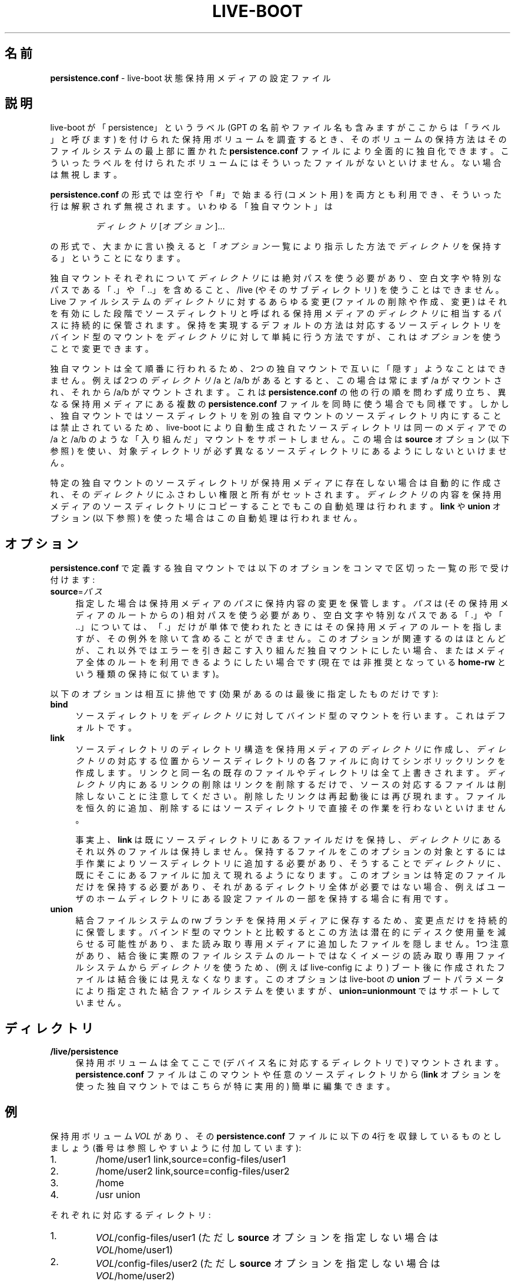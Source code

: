 .\"*******************************************************************
.\"
.\" This file was generated with po4a. Translate the source file.
.\"
.\"*******************************************************************
.TH LIVE\-BOOT conf 2014\-02\-08 4.0~alpha18\-1 "Live システムプロジェクト"

.SH 名前
\fBpersistence.conf\fP \- live\-boot 状態保持用メディアの設定ファイル

.SH 説明
live\-boot が「persistence」というラベル (GPT の名前やファイル名も含みますがここからは「ラベル」と呼びます)
を付けられた保持用ボリュームを調査するとき、そのボリュームの保持方法はそのファイルシステムの最上部に置かれた \fBpersistence.conf\fP
ファイルにより全面的に独自化できます。こういったラベルを付けられたボリュームにはそういったファイルがないといけません。ない場合は無視します。
.PP
\fBpersistence.conf\fP の形式では空行や「#」で始まる行 (コメント用)
を両方とも利用でき、そういった行は解釈されず無視されます。いわゆる「独自マウント」は
.PP
.RS
\fIディレクトリ\fP [\fIオプション\fP]...
.RE
.PP
の形式で、大まかに言い換えると「\fIオプション\fP一覧により指示した方法で\fIディレクトリ\fPを保持する」ということになります。
.PP
独自マウントそれぞれについて\fIディレクトリ\fPには絶対パスを使う必要があり、空白文字や特別なパスである「.」や「..」を含めること、/live
(やそのサブディレクトリ) を使うことはできません。Live ファイルシステムの\fIディレクトリ\fPに対するあらゆる変更 (ファイルの削除や作成、変更)
はそれを有効にした段階でソースディレクトリと呼ばれる保持用メディアの\fIディレクトリ\fPに相当するパスに持続的に保管されます。保持を実現するデフォルトの方法は対応するソースディレクトリをバインド型のマウントを\fIディレクトリ\fPに対して単純に行う方法ですが、これは\fIオプション\fPを使うことで変更できます。
.PP
独自マウントは全て順番に行われるため、2つの独自マウントで互いに「隠す」ようなことはできません。例えば2つの\fIディレクトリ\fP /a と /a/b
があるとすると、この場合は常にまず /a がマウントされ、それから /a/b がマウントされます。これは \fBpersistence.conf\fP
の他の行の順を問わず成り立ち、異なる保持用メディアにある複数の \fBpersistence.conf\fP
ファイルを同時に使う場合でも同様です。しかし、独自マウントではソースディレクトリを別の独自マウントのソースディレクトリ内にすることは禁止されているため、live\-boot
により自動生成されたソースディレクトリは同一のメディアでの /a と /a/b のような「入り組んだ」マウントをサポートしません。この場合は
\fBsource\fP オプション (以下参照) を使い、対象ディレクトリが必ず異なるソースディレクトリにあるようにしないといけません。
.PP
特定の独自マウントのソースディレクトリが保持用メディアに存在しない場合は自動的に作成され、その\fIディレクトリ\fPにふさわしい権限と所有がセットされます。\fIディレクトリ\fPの内容を保持用メディアのソースディレクトリにコピーすることでもこの自動処理は行われます。\fBlink\fP
や \fBunion\fP オプション (以下参照) を使った場合はこの自動処理は行われません。

.SH オプション
\fBpersistence.conf\fP で定義する独自マウントでは以下のオプションをコンマで区切った一覧の形で受け付けます:
.IP \fBsource\fP=\fIパス\fP 4
指定した場合は保持用メディアの\fIパス\fPに保持内容の変更を保管します。\fIパス\fPは (その保持用メディアのルートからの)
相対パスを使う必要があり、空白文字や特別なパスである「.」や「..」については、「.」だけが単体で使われたときにはその保持用メディアのルートを指しますが、その例外を除いて含めることができません。このオプションが関連するのはほとんどが、これ以外ではエラーを引き起こす入り組んだ独自マウントにしたい場合、またはメディア全体のルートを利用できるようにしたい場合です
(現在では非推奨となっている \fBhome\-rw\fP という種類の保持に似ています)。
.PP
以下のオプションは相互に排他です (効果があるのは最後に指定したものだけです):
.IP \fBbind\fP 4
ソースディレクトリを\fIディレクトリ\fPに対してバインド型のマウントを行います。これはデフォルトです。
.IP \fBlink\fP 4
ソースディレクトリのディレクトリ構造を保持用メディアの\fIディレクトリ\fPに作成し、\fIディレクトリ\fPの対応する位置からソースディレクトリの各ファイルに向けてシンボリックリンクを作成します。リンクと同一名の既存のファイルやディレクトリは全て上書きされます。\fIディレクトリ\fP内にあるリンクの削除はリンクを削除するだけで、ソースの対応するファイルは削除しないことに注意してください。削除したリンクは再起動後には再び現れます。ファイルを恒久的に追加、削除するにはソースディレクトリで直接その作業を行わないといけません。
.IP
事実上、\fBlink\fP
は既にソースディレクトリにあるファイルだけを保持し、\fIディレクトリ\fPにあるそれ以外のファイルは保持しません。保持するファイルをこのオプションの対象とするには手作業によりソースディレクトリに追加する必要があり、そうすることで\fIディレクトリ\fPに、既にそこにあるファイルに加えて現れるようになります。このオプションは特定のファイルだけを保持する必要があり、それがあるディレクトリ全体が必要ではない場合、例えばユーザのホームディレクトリにある設定ファイルの一部を保持する場合に有用です。
.IP \fBunion\fP 4
結合ファイルシステムの rw
ブランチを保持用メディアに保存するため、変更点だけを持続的に保管します。バインド型のマウントと比較するとこの方法は潜在的にディスク使用量を減らせる可能性があり、また読み取り専用メディアに追加したファイルを隠しません。1つ注意があり、結合後に実際のファイルシステムのルートではなくイメージの読み取り専用ファイルシステムから\fIディレクトリ\fPを使うため、(例えば
live\-config により) ブート後に作成されたファイルは結合後には見えなくなります。このオプションは live\-boot の \fBunion\fP
ブートパラメータにより指定された結合ファイルシステムを使いますが、\fBunion=unionmount\fP ではサポートしていません。

.SH ディレクトリ
.IP \fB/live/persistence\fP 4
保持用ボリュームは全てここで (デバイス名に対応するディレクトリで) マウントされます。\fBpersistence.conf\fP
ファイルはこのマウントや任意のソースディレクトリから (\fBlink\fP オプションを使った独自マウントではこちらが特に実用的) 簡単に編集できます。

.SH 例

保持用ボリューム \fIVOL\fP があり、その \fBpersistence.conf\fP ファイルに以下の4行を収録しているものとしましょう
(番号は参照しやすいように付加しています):
.TP  7
1.
/home/user1 link,source=config\-files/user1
.TP 
2.
/home/user2 link,source=config\-files/user2
.TP 
3.
/home
.TP 
4.
/usr union
.PP
それぞれに対応するディレクトリ:
.TP  7
1.
\fIVOL\fP/config\-files/user1 (ただし \fBsource\fP オプションを指定しない場合は \fIVOL\fP/home/user1)
.TP 
2.
\fIVOL\fP/config\-files/user2 (ただし \fBsource\fP オプションを指定しない場合は \fIVOL\fP/home/user2)
.TP 
3.
\fIVOL\fP/home
.TP 
4.
\fIVOL\fP/usr
.PP
1と2の例では \fBsource\fP オプションをセットする必要があります。そうしないと3のソースと入り組んでしまい不正となるためです。
.PP
1行目と2行目の独自マウントが3行目によって隠されるのを回避するため3行目は1行目と2行目よりも先に処理されます。3行目が処理された時点で
\fIVOL\fP/home は単純に /home
に対するバインド型のマウントが行われた状態になります。1行目と2行目で起きたことを説明するため、以下のファイルが存在するとしましょう:
.TP  7
a.
\fIVOL\fP/config\-files/user1/.emacs
.TP 
b.
\fIVOL\fP/config\-files/user2/.bashrc
.TP 
c.
\fIVOL\fP/config\-files/user2/.ssh/config
.PP
それにより作成されるリンクやディレクトリ:
.TP  7
リンク:
/home/user1/.emacs \-> \fIVOL\fP/config\-files/user1/.emacs (a の場合)
.TP 
リンク:
/home/user2/.bashrc \-> \fIVOL\fP/config\-files/user2/.bashrc (b の場合)
.TP 
ディレクトリ:
/homea/user2/.ssh (c の場合)
.TP 
リンク:
/home/user2/.ssh/config \-> \fIVOL\fP/config\-files/user2/.ssh/config (c の場合)
.PP
別の主張があるかもしれませんが、上記の \fBpersistence.conf\fP ファイルの例では3行目が既に /home
の全てを保持対象としているため1行目と2行目は不要です。\fBlink\fP
オプションはディレクトリ全体を保持したいのではなく、そのディレクトリ中やサブディレクトリにある特定のファイルを保持したいという状況を対象としています。
.PP
4行目はその\fIディレクトリ\fP (とソースディレクトリ)
が他のどの独自マウントとも完全に分離しているためいつでもマウントできます。マウントすると、\fIVOL\fP/usr は \fBunion\fP
オプションが指定されているため rw
ブランチになり、元の読み取り専用ファイルシステムと比較した差分だけが収録されます。そのため、バインド型のマウントと比較すると容量の面で非常に効率良くパッケージを
/usr にインストールできます。これは後者では初期の自動処理で /usr 全体を \fIVOL\fP/usr にコピーする必要があるためです。

.SH 関連項目
\fIlive\-boot\fP(7)
.PP
\fIlive\-build\fP(7)
.PP
\fIlive\-config\fP(7)
.PP
\fIlive\-tools\fP(7)

.SH ホームページ
live\-boot 及び Live
システムプロジェクトについてのさらなる情報は、<\fIhttp://live\-systems.org/\fP> のホームページや
<\fIhttp://live\-systems.org/manual/\fP> のマニュアルにあります。

.SH バグ
バグは <\fIhttp://bugs.debian.org/\fP> にあるバグ追跡システムに live\-boot
パッケージのバグ報告として提出するか、<\fIdebian\-live@lists.debian.org\fP> にある Live
システムのメーリングリスト宛てにメールを書くことにより報告できます。

.SH 作者
live\-boot は Daniel Baumann さん <\fImail@daniel\-baumann.ch\fP> により書かれました。
